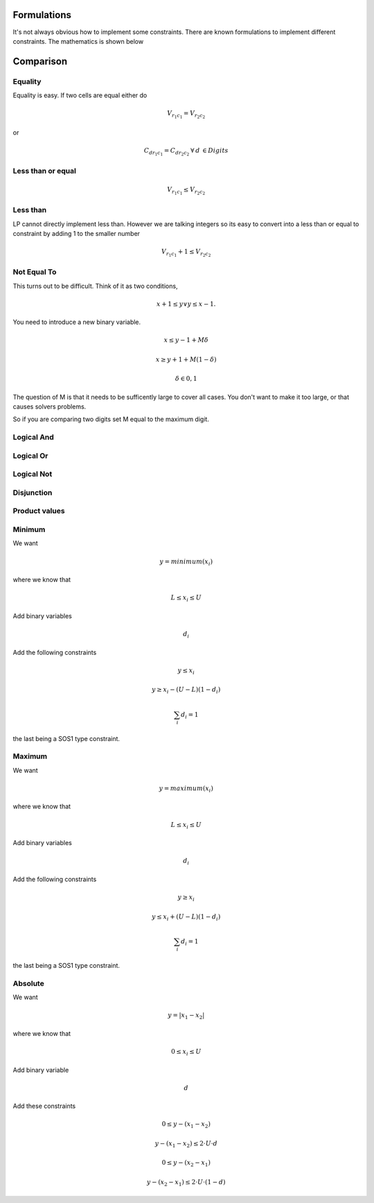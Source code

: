 Formulations
============

It's not always obvious how to implement some constraints. There are known formulations
to implement different constraints. The mathematics is shown below

Comparison
==========

Equality
--------

Equality is easy. If two cells are equal either do

.. math::
    V_{r_1 c_1} = V_{r_2 c_2}

or

.. math::

    C_{d r_1 c_1} = C_{d r_2 c_2} \: \forall \: d\: \in Digits


Less than or equal
------------------

.. math::

    V_{r_1 c_1} \leq V_{r_2 c_2}

Less than
---------

LP cannot directly implement less than. However we are talking integers so its easy to convert into a
less than or equal to constraint by adding 1 to the smaller number

.. math::

    V_{r_1 c_1} + 1 \leq V_{r_2 c_2}

Not Equal To
------------

This turns out to be difficult. Think of it as two conditions,

.. math::

    x + 1 \leq y \vee y \leq x - 1.

You need to introduce a new binary variable.

.. math::
    x \leq y-1 + M \delta
.. math::
    x \geq y+1 + M (1 - \delta)
.. math::
    \delta \in {0,1}

The question of M is that it needs to be sufficently large to cover all cases. You don't want to make it
too large, or that causes solvers problems.

So if you are comparing two digits set M equal to the maximum digit.

Logical And
-----------

Logical Or
----------

Logical Not
-----------

Disjunction
-----------

Product values
--------------

Minimum
-------

We want

.. math:: y = minimum (x_i)

where we know that

.. math:: L \leq x_i \leq U


Add binary variables

.. math:: d_i

Add the following constraints

.. math::

    y \leq x_i

.. math::

    y \geq x_i - (U-L)(1-d_i)

.. math::
    \sum_i d_i = 1

the last being a SOS1 type constraint.

Maximum
-------

We want

.. math:: y = maximum (x_i)

where we know that

.. math:: L \leq x_i \leq U


Add binary variables

.. math:: d_i

Add the following constraints

.. math::

    y \geq x_i

.. math::

    y \leq x_i + (U-L)(1-d_i)

.. math::
    \sum_i d_i = 1

the last being a SOS1 type constraint.

Absolute
--------

We want

.. math:: y = | x_1 - x_2 |

where we know that

.. math:: 0 \leq x_i \leq U

Add binary variable

.. math:: d

Add these constraints

.. math:: 0 \leq y - (x_1 - x_2)
.. math:: y - (x_1 - x_2) \leq 2 \cdot U \cdot d
.. math:: 0 \leq y - (x_2 - x_1)
.. math:: y - (x_2 - x_1) \leq 2 \cdot U \cdot (1-d)



